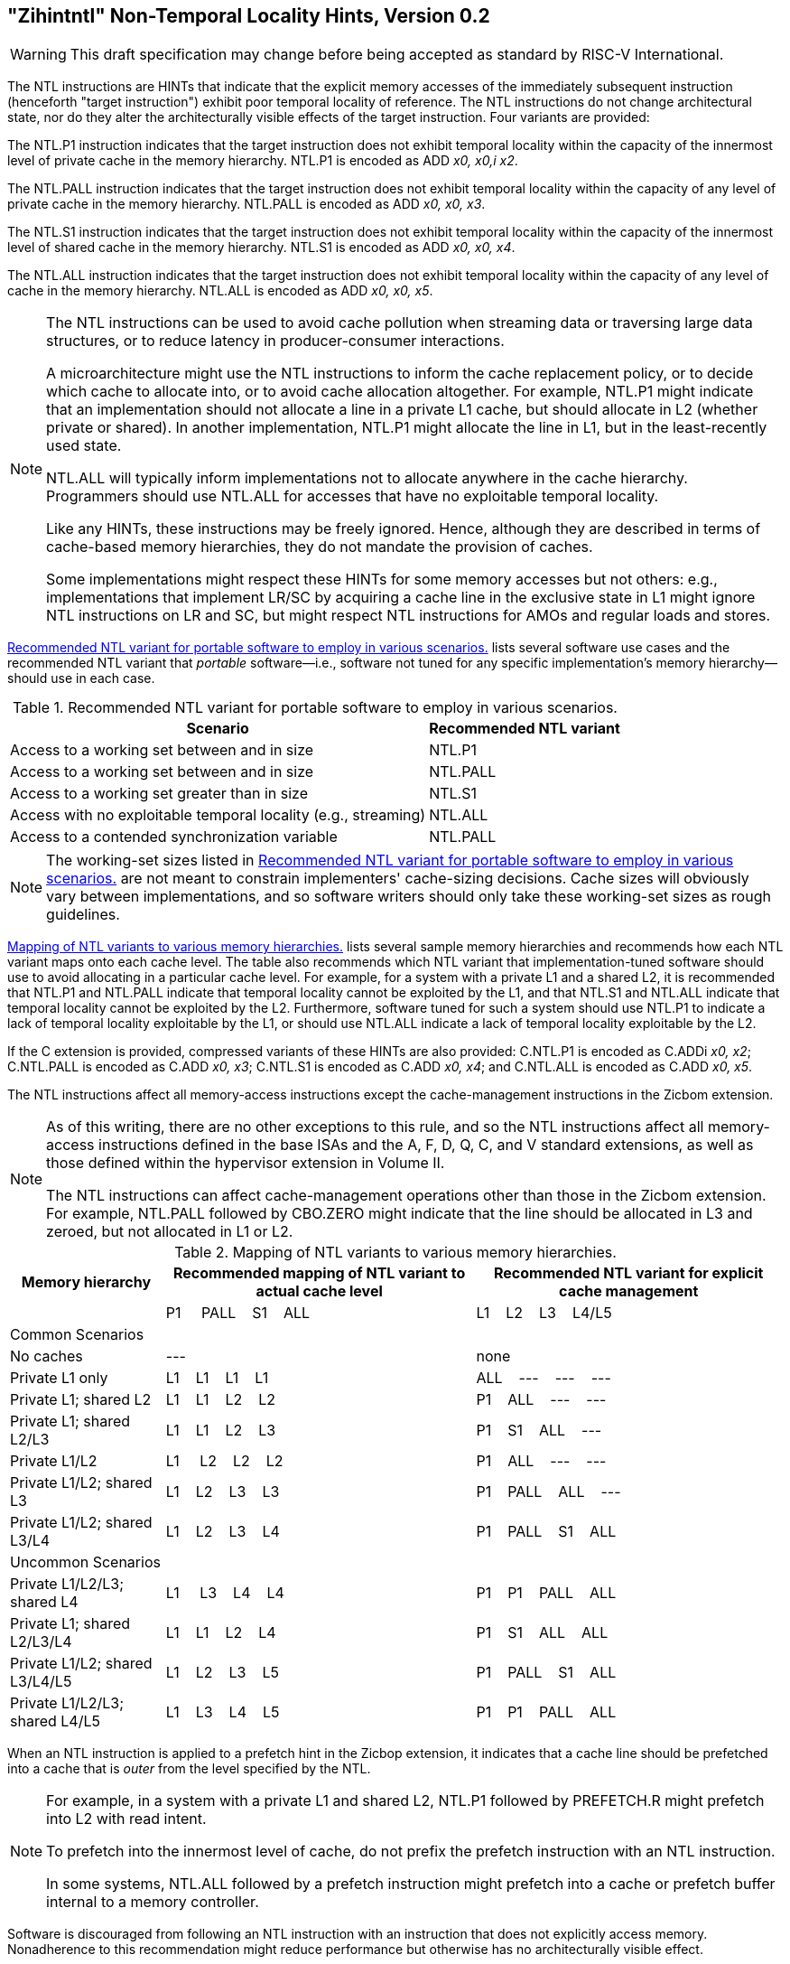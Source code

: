 [[chap:zihintntl]]
== "Zihintntl" Non-Temporal Locality Hints, Version 0.2
[WARNING]
====
This draft specification may change before being
accepted as standard by RISC-V International.
====
The NTL instructions are HINTs that indicate that the explicit memory
accesses of the immediately subsequent instruction (henceforth "target
instruction") exhibit poor temporal locality of reference. The NTL
instructions do not change architectural state, nor do they alter the
architecturally visible effects of the target instruction. Four variants
are provided:

The NTL.P1 instruction indicates that the target instruction does not
exhibit temporal locality within the capacity of the innermost level of
private cache in the memory hierarchy. NTL.P1 is encoded as
ADD _x0, x0,i x2_.

The NTL.PALL instruction indicates that the target instruction does not
exhibit temporal locality within the capacity of any level of private
cache in the memory hierarchy. NTL.PALL is encoded as ADD _x0, x0, x3_.

The NTL.S1 instruction indicates that the target instruction does not
exhibit temporal locality within the capacity of the innermost level of
shared cache in the memory hierarchy. NTL.S1 is encoded as
ADD _x0, x0, x4_.

The NTL.ALL instruction indicates that the target instruction does not
exhibit temporal locality within the capacity of any level of cache in
the memory hierarchy. NTL.ALL is encoded as ADD _x0, x0, x5_.

[NOTE]
====
The NTL instructions can be used to avoid cache pollution when streaming
data or traversing large data structures, or to reduce latency in
producer-consumer interactions.

A microarchitecture might use the NTL instructions to inform the cache
replacement policy, or to decide which cache to allocate into, or to
avoid cache allocation altogether. For example, NTL.P1 might indicate
that an implementation should not allocate a line in a private L1 cache,
but should allocate in L2 (whether private or shared). In another
implementation, NTL.P1 might allocate the line in L1, but in the
least-recently used state.

NTL.ALL will typically inform implementations not to allocate anywhere
in the cache hierarchy. Programmers should use NTL.ALL for accesses that
have no exploitable temporal locality.

Like any HINTs, these instructions may be freely ignored. Hence,
although they are described in terms of cache-based memory hierarchies,
they do not mandate the provision of caches.

Some implementations might respect these HINTs for some memory accesses
but not others: e.g., implementations that implement LR/SC by acquiring
a cache line in the exclusive state in L1 might ignore NTL instructions
on LR and SC, but might respect NTL instructions for AMOs and regular
loads and stores.
====

<<ntl-portable>> lists several software use cases and the recommended NTL variant that _portable_ software—i.e., software not tuned for any specific implementation's memory hierarchy—should use in each case.

[[ntl-portable]]
.Recommended NTL variant for portable software to employ in various scenarios.
[%autowidth,float="center",align="center",cols="<,<",options="header",]
|===
|Scenario |Recommended NTL variant
|Access to a working set between and in size |NTL.P1
|Access to a working set between and in size |NTL.PALL
|Access to a working set greater than in size |NTL.S1
|Access with no exploitable temporal locality (e.g., streaming) |NTL.ALL
|Access to a contended synchronization variable |NTL.PALL
|===

[NOTE]
====
The working-set sizes listed in <<ntl-portable>> are not meant to
constrain implementers' cache-sizing decisions.
Cache sizes will obviously vary between implementations, and so software
writers should only take these working-set sizes as rough guidelines.
====

<<ntl>> lists several sample memory hierarchies and
recommends how each NTL variant maps onto each cache level. The table
also recommends which NTL variant that implementation-tuned software
should use to avoid allocating in a particular cache level. For example,
for a system with a private L1 and a shared L2, it is recommended that
NTL.P1 and NTL.PALL indicate that temporal locality cannot be exploited
by the L1, and that NTL.S1 and NTL.ALL indicate that temporal locality
cannot be exploited by the L2. Furthermore, software tuned for such a
system should use NTL.P1 to indicate a lack of temporal locality
exploitable by the L1, or should use NTL.ALL indicate a lack of temporal
locality exploitable by the L2.

If the C extension is provided, compressed variants of these HINTs are
also provided: C.NTL.P1 is encoded as C.ADDi _x0, x2_; C.NTL.PALL is
encoded as C.ADD _x0, x3_; C.NTL.S1 is encoded as C.ADD _x0, x4_; and
C.NTL.ALL is encoded as C.ADD _x0, x5_.

The NTL instructions affect all memory-access instructions except the
cache-management instructions in the Zicbom extension.

[NOTE]
====
As of this writing, there are no other exceptions to this rule, and so
the NTL instructions affect all memory-access instructions defined in
the base ISAs and the A, F, D, Q, C, and V standard extensions, as well
as those defined within the hypervisor extension in Volume II.

The NTL instructions can affect cache-management operations other than
those in the Zicbom extension. For example, NTL.PALL followed by
CBO.ZERO might indicate that the line should be allocated in L3 and
zeroed, but not allocated in L1 or L2.
====

[[ntl]]
[%autowidth,float="center",align="center",cols="<,^,^",options="header"]
.Mapping of NTL variants to various memory hierarchies.
|===
| Memory hierarchy | Recommended mapping of NTL variant to actual cache level | Recommended NTL variant for explicit cache management  
|
|P1&nbsp; &nbsp;&nbsp;&nbsp;PALL&nbsp;&nbsp;&nbsp;&nbsp;S1&nbsp;&nbsp;&nbsp;&nbsp;ALL|L1&nbsp;&nbsp;&nbsp;&nbsp;L2&nbsp;&nbsp;&nbsp;&nbsp;L3&nbsp;&nbsp;&nbsp;&nbsp;L4/L5
3+^| Common Scenarios
| No caches |--- |none                   
|Private L1 only |L1&nbsp;&nbsp;&nbsp;&nbsp;L1&nbsp;&nbsp;&nbsp;&nbsp;L1&nbsp;&nbsp;&nbsp;&nbsp;L1 |ALL&nbsp;&nbsp;&nbsp;&nbsp;---&nbsp;&nbsp;&nbsp;&nbsp;---&nbsp;&nbsp;&nbsp;&nbsp;---
|Private L1; shared L2 |L1&nbsp;&nbsp;&nbsp;&nbsp;L1&nbsp;&nbsp;&nbsp;&nbsp;L2&nbsp;&nbsp;&nbsp;&nbsp;L2 |P1&nbsp;&nbsp;&nbsp;&nbsp;ALL&nbsp;&nbsp;&nbsp;&nbsp;---&nbsp;&nbsp;&nbsp;&nbsp;---  
<|Private L1; shared L2/L3 ^|L1&nbsp;&nbsp;&nbsp;&nbsp;L1&nbsp;&nbsp;&nbsp;&nbsp;L2&nbsp;&nbsp;&nbsp;&nbsp;L3 ^|P1&nbsp;&nbsp;&nbsp;&nbsp;S1&nbsp;&nbsp;&nbsp;&nbsp;ALL&nbsp;&nbsp;&nbsp;&nbsp;---
<|Private L1/L2 ^|L1&nbsp;&nbsp;&nbsp;&nbsp;&nbsp;L2&nbsp;&nbsp;&nbsp;&nbsp;L2&nbsp;&nbsp;&nbsp;&nbsp;L2 ^|P1&nbsp;&nbsp;&nbsp;&nbsp;ALL&nbsp;&nbsp;&nbsp;&nbsp;---&nbsp;&nbsp;&nbsp;&nbsp;---
<|Private L1/L2; shared L3 ^|L1&nbsp;&nbsp;&nbsp;&nbsp;L2&nbsp;&nbsp;&nbsp;&nbsp;L3&nbsp;&nbsp;&nbsp;&nbsp;L3&nbsp;&nbsp;&nbsp;&nbsp; ^|P1&nbsp;&nbsp;&nbsp;&nbsp;PALL&nbsp;&nbsp;&nbsp;&nbsp;ALL&nbsp;&nbsp;&nbsp;&nbsp;---
<|Private L1/L2; shared L3/L4 ^|L1&nbsp;&nbsp;&nbsp;&nbsp;L2&nbsp;&nbsp;&nbsp;&nbsp;L3&nbsp;&nbsp;&nbsp;&nbsp;L4 ^|P1&nbsp;&nbsp;&nbsp;&nbsp;PALL&nbsp;&nbsp;&nbsp;&nbsp;S1&nbsp;&nbsp;&nbsp;&nbsp;ALL
3+^| Uncommon Scenarios
<|Private L1/L2/L3; shared L4 ^| L1&nbsp;&nbsp;&nbsp;&nbsp; L3&nbsp;&nbsp;&nbsp;&nbsp;L4&nbsp;&nbsp;&nbsp;&nbsp;L4 ^|P1&nbsp;&nbsp;&nbsp;&nbsp;P1&nbsp;&nbsp;&nbsp;&nbsp;PALL&nbsp;&nbsp;&nbsp;&nbsp;ALL
<|Private L1; shared L2/L3/L4 ^|L1&nbsp;&nbsp;&nbsp;&nbsp;L1&nbsp;&nbsp;&nbsp;&nbsp;L2&nbsp;&nbsp;&nbsp;&nbsp;L4 ^|P1&nbsp;&nbsp;&nbsp;&nbsp;S1&nbsp;&nbsp;&nbsp;&nbsp;ALL&nbsp;&nbsp;&nbsp;&nbsp;ALL  
<|Private L1/L2; shared L3/L4/L5  ^|L1&nbsp;&nbsp;&nbsp;&nbsp;L2&nbsp;&nbsp;&nbsp;&nbsp;L3&nbsp;&nbsp;&nbsp;&nbsp;L5 ^|P1&nbsp;&nbsp;&nbsp;&nbsp;PALL&nbsp;&nbsp;&nbsp;&nbsp;S1&nbsp;&nbsp;&nbsp;&nbsp;ALL  
<|Private L1/L2/L3; shared L4/L5  ^|L1&nbsp;&nbsp;&nbsp;&nbsp;L3&nbsp;&nbsp;&nbsp;&nbsp;L4&nbsp;&nbsp;&nbsp;&nbsp;L5 ^|P1&nbsp;&nbsp;&nbsp;&nbsp;P1&nbsp;&nbsp;&nbsp;&nbsp;PALL&nbsp;&nbsp;&nbsp;&nbsp;ALL  
|===

When an NTL instruction is applied to a prefetch hint in the Zicbop
extension, it indicates that a cache line should be prefetched into a
cache that is _outer_ from the level specified by the NTL.

[NOTE]
====
For example, in a system with a private L1 and shared L2, NTL.P1
followed by PREFETCH.R might prefetch into L2 with read intent.

To prefetch into the innermost level of cache, do not prefix the
prefetch instruction with an NTL instruction.

In some systems, NTL.ALL followed by a prefetch instruction might
prefetch into a cache or prefetch buffer internal to a memory
controller.
====

Software is discouraged from following an NTL instruction with an
instruction that does not explicitly access memory. Nonadherence to this
recommendation might reduce performance but otherwise has no
architecturally visible effect.

In the event that a trap is taken on the target instruction,
implementations are discouraged from applying the NTL to the first
instruction in the trap handler. Instead, implementations are
recommended to ignore the HINT in this case.

[NOTE]
====
If an interrupt occurs between the execution of an NTL instruction and
its target instruction, execution will normally resume at the target
instruction. That the NTL instruction is not reexecuted does not change
the semantics of the program.

Some implementations might prefer not to process the NTL instruction
until the target instruction is seen (e.g., so that the NTL can be fused
with the memory access it modifies). Such implementations might
preferentially take the interrupt before the NTL, rather than between
the NTL and the memory access.

Since the NTL instructions are encoded as ADDs, they can be used within
LR/SC loops without voiding the forward-progress guarantee. But, since
using other loads and stores within an LR/SC loop _does_ void the
forward-progress guarantee, the only reason to use an NTL within such a
loop is to modify the LR or the SC.
====

